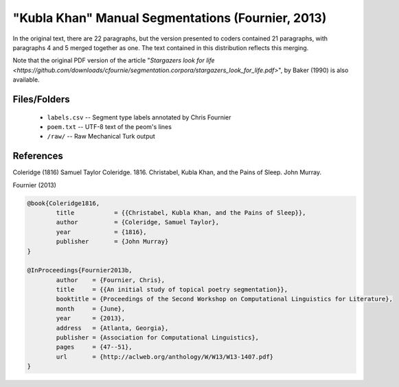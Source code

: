 "Kubla Khan" Manual Segmentations (Fournier, 2013)
==================================================

In the original text, there are 22 paragraphs, but the version presented to coders contained 21 paragraphs, with paragraphs 4 and 5 merged together as one.  The text contained in this distribution reflects this merging.

Note that the original PDF version of the article "`Stargazers look for life <https://github.com/downloads/cfournie/segmentation.corpora/stargazers_look_for_life.pdf>`", by Baker (1990) is also available.


Files/Folders
-------------

	* ``labels.csv`` -- Segment type labels annotated by Chris Fournier
	* ``poem.txt`` -- UTF-8 text of the peom's lines
	* ``/raw/`` -- Raw Mechanical Turk output 


References
----------

Coleridge (1816)	Samuel Taylor Coleridge. 1816. Christabel, Kubla Khan, and the Pains of Sleep. John Murray.

Fournier (2013)   

.. code-block:: latex

	@book{Coleridge1816,
		title		= {{Christabel, Kubla Khan, and the Pains of Sleep}},
		author		= {Coleridge, Samuel Taylor},
		year		= {1816},
		publisher	= {John Murray}
	}

	@InProceedings{Fournier2013b,
		author    = {Fournier, Chris},
		title     = {{An initial study of topical poetry segmentation}},
		booktitle = {Proceedings of the Second Workshop on Computational Linguistics for Literature},
		month     = {June},
		year      = {2013},
		address   = {Atlanta, Georgia},
		publisher = {Association for Computational Linguistics},
		pages     = {47--51},
		url       = {http://aclweb.org/anthology/W/W13/W13-1407.pdf}
	}
